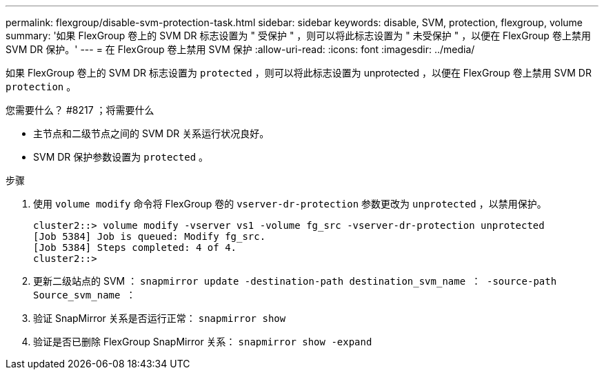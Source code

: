 ---
permalink: flexgroup/disable-svm-protection-task.html 
sidebar: sidebar 
keywords: disable, SVM, protection, flexgroup, volume 
summary: '如果 FlexGroup 卷上的 SVM DR 标志设置为 " 受保护 " ，则可以将此标志设置为 " 未受保护 " ，以便在 FlexGroup 卷上禁用 SVM DR 保护。' 
---
= 在 FlexGroup 卷上禁用 SVM 保护
:allow-uri-read: 
:icons: font
:imagesdir: ../media/


[role="lead"]
如果 FlexGroup 卷上的 SVM DR 标志设置为 `protected` ，则可以将此标志设置为 unprotected ，以便在 FlexGroup 卷上禁用 SVM DR `protection` 。

.您需要什么？ #8217 ；将需要什么
* 主节点和二级节点之间的 SVM DR 关系运行状况良好。
* SVM DR 保护参数设置为 `protected` 。


.步骤
. 使用 `volume modify` 命令将 FlexGroup 卷的 `vserver-dr-protection` 参数更改为 `unprotected` ，以禁用保护。
+
[listing]
----
cluster2::> volume modify -vserver vs1 -volume fg_src -vserver-dr-protection unprotected
[Job 5384] Job is queued: Modify fg_src.
[Job 5384] Steps completed: 4 of 4.
cluster2::>
----
. 更新二级站点的 SVM ： `snapmirror update -destination-path destination_svm_name ： -source-path Source_svm_name ：`
. 验证 SnapMirror 关系是否运行正常： `snapmirror show`
. 验证是否已删除 FlexGroup SnapMirror 关系： `snapmirror show -expand`

